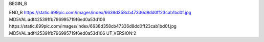 
BEGIN_B 


END_B
https://static.699pic.com/images/index/6638d358cb47336d8dd0ff23cab1bd0f.jpg  MD5VAL:adf425391fb796995719f6ed0a53d106
https://static.699pic.com/images/index/6638d358cb47336d8dd0ff23cab1bd0f.jpg  MD5VAL:adf425391fb796995719f6ed0a53d106
UT_VERSION:2
